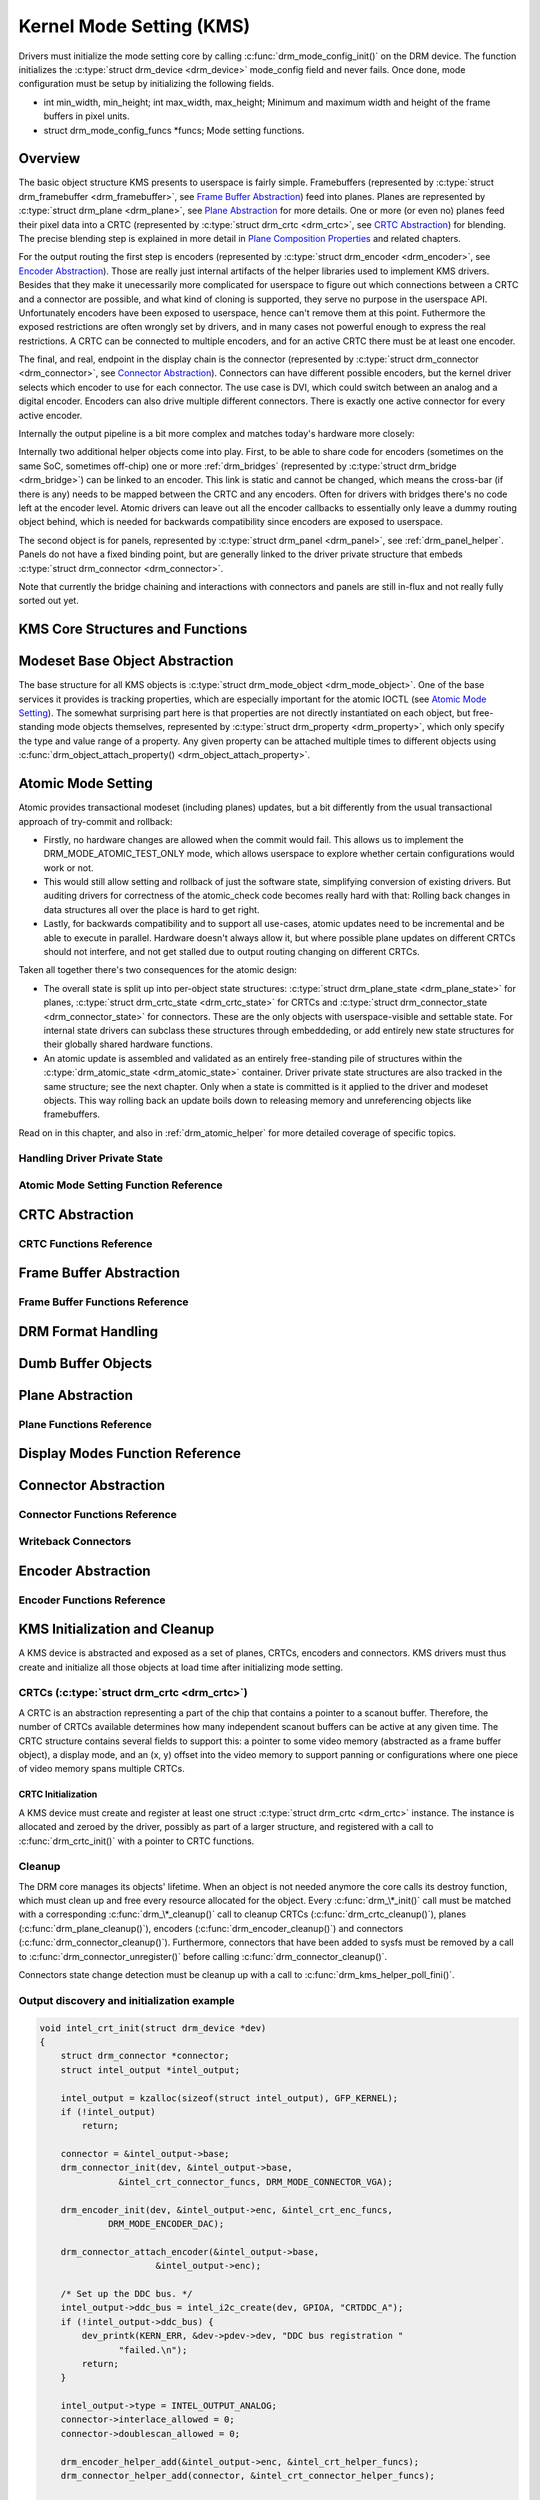 =========================
Kernel Mode Setting (KMS)
=========================

Drivers must initialize the mode setting core by calling
:c:func:`drm_mode_config_init()` on the DRM device. The function
initializes the :c:type:`struct drm_device <drm_device>`
mode_config field and never fails. Once done, mode configuration must
be setup by initializing the following fields.

-  int min_width, min_height; int max_width, max_height;
   Minimum and maximum width and height of the frame buffers in pixel
   units.

-  struct drm_mode_config_funcs \*funcs;
   Mode setting functions.

Overview
========

.. kernel-render:: DOT
   :alt: KMS Display Pipeline
   :caption: KMS Display Pipeline Overview

   digraph "KMS" {
      node [shape=box]

      subgraph cluster_static {
          style=dashed
          label="Static Objects"

          node [bgcolor=grey style=filled]
          "drm_plane A" -> "drm_crtc"
          "drm_plane B" -> "drm_crtc"
          "drm_crtc" -> "drm_encoder A"
          "drm_crtc" -> "drm_encoder B"
      }

      subgraph cluster_user_created {
          style=dashed
          label="Userspace-Created"

          node [shape=oval]
          "drm_framebuffer 1" -> "drm_plane A"
          "drm_framebuffer 2" -> "drm_plane B"
      }

      subgraph cluster_connector {
          style=dashed
          label="Hotpluggable"

          "drm_encoder A" -> "drm_connector A"
          "drm_encoder B" -> "drm_connector B"
      }
   }

The basic object structure KMS presents to userspace is fairly simple.
Framebuffers (represented by :c:type:`struct drm_framebuffer <drm_framebuffer>`,
see `Frame Buffer Abstraction`_) feed into planes. Planes are represented by
:c:type:`struct drm_plane <drm_plane>`, see `Plane Abstraction`_ for more
details. One or more (or even no) planes feed their pixel data into a CRTC
(represented by :c:type:`struct drm_crtc <drm_crtc>`, see `CRTC Abstraction`_)
for blending. The precise blending step is explained in more detail in `Plane
Composition Properties`_ and related chapters.

For the output routing the first step is encoders (represented by
:c:type:`struct drm_encoder <drm_encoder>`, see `Encoder Abstraction`_). Those
are really just internal artifacts of the helper libraries used to implement KMS
drivers. Besides that they make it unecessarily more complicated for userspace
to figure out which connections between a CRTC and a connector are possible, and
what kind of cloning is supported, they serve no purpose in the userspace API.
Unfortunately encoders have been exposed to userspace, hence can't remove them
at this point.  Futhermore the exposed restrictions are often wrongly set by
drivers, and in many cases not powerful enough to express the real restrictions.
A CRTC can be connected to multiple encoders, and for an active CRTC there must
be at least one encoder.

The final, and real, endpoint in the display chain is the connector (represented
by :c:type:`struct drm_connector <drm_connector>`, see `Connector
Abstraction`_). Connectors can have different possible encoders, but the kernel
driver selects which encoder to use for each connector. The use case is DVI,
which could switch between an analog and a digital encoder. Encoders can also
drive multiple different connectors. There is exactly one active connector for
every active encoder.

Internally the output pipeline is a bit more complex and matches today's
hardware more closely:

.. kernel-render:: DOT
   :alt: KMS Output Pipeline
   :caption: KMS Output Pipeline

   digraph "Output Pipeline" {
      node [shape=box]

      subgraph {
          "drm_crtc" [bgcolor=grey style=filled]
      }

      subgraph cluster_internal {
          style=dashed
          label="Internal Pipeline"
          {
              node [bgcolor=grey style=filled]
              "drm_encoder A";
              "drm_encoder B";
              "drm_encoder C";
          }

          {
              node [bgcolor=grey style=filled]
              "drm_encoder B" -> "drm_bridge B"
              "drm_encoder C" -> "drm_bridge C1"
              "drm_bridge C1" -> "drm_bridge C2";
          }
      }

      "drm_crtc" -> "drm_encoder A"
      "drm_crtc" -> "drm_encoder B"
      "drm_crtc" -> "drm_encoder C"


      subgraph cluster_output {
          style=dashed
          label="Outputs"

          "drm_encoder A" -> "drm_connector A";
          "drm_bridge B" -> "drm_connector B";
          "drm_bridge C2" -> "drm_connector C";

          "drm_panel"
      }
   }

Internally two additional helper objects come into play. First, to be able to
share code for encoders (sometimes on the same SoC, sometimes off-chip) one or
more :ref:`drm_bridges` (represented by :c:type:`struct drm_bridge
<drm_bridge>`) can be linked to an encoder. This link is static and cannot be
changed, which means the cross-bar (if there is any) needs to be mapped between
the CRTC and any encoders. Often for drivers with bridges there's no code left
at the encoder level. Atomic drivers can leave out all the encoder callbacks to
essentially only leave a dummy routing object behind, which is needed for
backwards compatibility since encoders are exposed to userspace.

The second object is for panels, represented by :c:type:`struct drm_panel
<drm_panel>`, see :ref:`drm_panel_helper`. Panels do not have a fixed binding
point, but are generally linked to the driver private structure that embeds
:c:type:`struct drm_connector <drm_connector>`.

Note that currently the bridge chaining and interactions with connectors and
panels are still in-flux and not really fully sorted out yet.

KMS Core Structures and Functions
=================================

.. kernel-doc:: include/drm/drm_mode_config.h
   :internal:

.. kernel-doc:: drivers/gpu/drm/drm_mode_config.c
   :export:

Modeset Base Object Abstraction
===============================

.. kernel-render:: DOT
   :alt: Mode Objects and Properties
   :caption: Mode Objects and Properties

   digraph {
      node [shape=box]

      "drm_property A" -> "drm_mode_object A"
      "drm_property A" -> "drm_mode_object B"
      "drm_property B" -> "drm_mode_object A"
   }

The base structure for all KMS objects is :c:type:`struct drm_mode_object
<drm_mode_object>`. One of the base services it provides is tracking properties,
which are especially important for the atomic IOCTL (see `Atomic Mode
Setting`_). The somewhat surprising part here is that properties are not
directly instantiated on each object, but free-standing mode objects themselves,
represented by :c:type:`struct drm_property <drm_property>`, which only specify
the type and value range of a property. Any given property can be attached
multiple times to different objects using :c:func:`drm_object_attach_property()
<drm_object_attach_property>`.

.. kernel-doc:: include/drm/drm_mode_object.h
   :internal:

.. kernel-doc:: drivers/gpu/drm/drm_mode_object.c
   :export:

Atomic Mode Setting
===================


.. kernel-render:: DOT
   :alt: Mode Objects and Properties
   :caption: Mode Objects and Properties

   digraph {
      node [shape=box]

      subgraph cluster_state {
          style=dashed
          label="Free-standing state"

          "drm_atomic_state" -> "duplicated drm_plane_state A"
          "drm_atomic_state" -> "duplicated drm_plane_state B"
          "drm_atomic_state" -> "duplicated drm_crtc_state"
          "drm_atomic_state" -> "duplicated drm_connector_state"
          "drm_atomic_state" -> "duplicated driver private state"
      }

      subgraph cluster_current {
          style=dashed
          label="Current state"

          "drm_device" -> "drm_plane A"
          "drm_device" -> "drm_plane B"
          "drm_device" -> "drm_crtc"
          "drm_device" -> "drm_connector"
          "drm_device" -> "driver private object"

          "drm_plane A" -> "drm_plane_state A"
          "drm_plane B" -> "drm_plane_state B"
          "drm_crtc" -> "drm_crtc_state"
          "drm_connector" -> "drm_connector_state"
          "driver private object" -> "driver private state"
      }

      "drm_atomic_state" -> "drm_device" [label="atomic_commit"]
      "duplicated drm_plane_state A" -> "drm_device"[style=invis]
   }

Atomic provides transactional modeset (including planes) updates, but a
bit differently from the usual transactional approach of try-commit and
rollback:

- Firstly, no hardware changes are allowed when the commit would fail. This
  allows us to implement the DRM_MODE_ATOMIC_TEST_ONLY mode, which allows
  userspace to explore whether certain configurations would work or not.

- This would still allow setting and rollback of just the software state,
  simplifying conversion of existing drivers. But auditing drivers for
  correctness of the atomic_check code becomes really hard with that: Rolling
  back changes in data structures all over the place is hard to get right.

- Lastly, for backwards compatibility and to support all use-cases, atomic
  updates need to be incremental and be able to execute in parallel. Hardware
  doesn't always allow it, but where possible plane updates on different CRTCs
  should not interfere, and not get stalled due to output routing changing on
  different CRTCs.

Taken all together there's two consequences for the atomic design:

- The overall state is split up into per-object state structures:
  :c:type:`struct drm_plane_state <drm_plane_state>` for planes, :c:type:`struct
  drm_crtc_state <drm_crtc_state>` for CRTCs and :c:type:`struct
  drm_connector_state <drm_connector_state>` for connectors. These are the only
  objects with userspace-visible and settable state. For internal state drivers
  can subclass these structures through embeddeding, or add entirely new state
  structures for their globally shared hardware functions.

- An atomic update is assembled and validated as an entirely free-standing pile
  of structures within the :c:type:`drm_atomic_state <drm_atomic_state>`
  container. Driver private state structures are also tracked in the same
  structure; see the next chapter.  Only when a state is committed is it applied
  to the driver and modeset objects. This way rolling back an update boils down
  to releasing memory and unreferencing objects like framebuffers.

Read on in this chapter, and also in :ref:`drm_atomic_helper` for more detailed
coverage of specific topics.

Handling Driver Private State
-----------------------------

.. kernel-doc:: drivers/gpu/drm/drm_atomic.c
   :doc: handling driver private state

Atomic Mode Setting Function Reference
--------------------------------------

.. kernel-doc:: include/drm/drm_atomic.h
   :internal:

.. kernel-doc:: drivers/gpu/drm/drm_atomic.c
   :export:

.. kernel-doc:: drivers/gpu/drm/drm_atomic.c
   :internal:

CRTC Abstraction
================

.. kernel-doc:: drivers/gpu/drm/drm_crtc.c
   :doc: overview

CRTC Functions Reference
--------------------------------

.. kernel-doc:: include/drm/drm_crtc.h
   :internal:

.. kernel-doc:: drivers/gpu/drm/drm_crtc.c
   :export:

Frame Buffer Abstraction
========================

.. kernel-doc:: drivers/gpu/drm/drm_framebuffer.c
   :doc: overview

Frame Buffer Functions Reference
--------------------------------

.. kernel-doc:: include/drm/drm_framebuffer.h
   :internal:

.. kernel-doc:: drivers/gpu/drm/drm_framebuffer.c
   :export:

DRM Format Handling
===================

.. kernel-doc:: include/drm/drm_fourcc.h
   :internal:

.. kernel-doc:: drivers/gpu/drm/drm_fourcc.c
   :export:

Dumb Buffer Objects
===================

.. kernel-doc:: drivers/gpu/drm/drm_dumb_buffers.c
   :doc: overview

Plane Abstraction
=================

.. kernel-doc:: drivers/gpu/drm/drm_plane.c
   :doc: overview

Plane Functions Reference
-------------------------

.. kernel-doc:: include/drm/drm_plane.h
   :internal:

.. kernel-doc:: drivers/gpu/drm/drm_plane.c
   :export:

Display Modes Function Reference
================================

.. kernel-doc:: include/drm/drm_modes.h
   :internal:

.. kernel-doc:: drivers/gpu/drm/drm_modes.c
   :export:

Connector Abstraction
=====================

.. kernel-doc:: drivers/gpu/drm/drm_connector.c
   :doc: overview

Connector Functions Reference
-----------------------------

.. kernel-doc:: include/drm/drm_connector.h
   :internal:

.. kernel-doc:: drivers/gpu/drm/drm_connector.c
   :export:

Writeback Connectors
--------------------

.. kernel-doc:: drivers/gpu/drm/drm_writeback.c
  :doc: overview

.. kernel-doc:: drivers/gpu/drm/drm_writeback.c
  :export:

Encoder Abstraction
===================

.. kernel-doc:: drivers/gpu/drm/drm_encoder.c
   :doc: overview

Encoder Functions Reference
---------------------------

.. kernel-doc:: include/drm/drm_encoder.h
   :internal:

.. kernel-doc:: drivers/gpu/drm/drm_encoder.c
   :export:

KMS Initialization and Cleanup
==============================

A KMS device is abstracted and exposed as a set of planes, CRTCs,
encoders and connectors. KMS drivers must thus create and initialize all
those objects at load time after initializing mode setting.

CRTCs (:c:type:`struct drm_crtc <drm_crtc>`)
--------------------------------------------

A CRTC is an abstraction representing a part of the chip that contains a
pointer to a scanout buffer. Therefore, the number of CRTCs available
determines how many independent scanout buffers can be active at any
given time. The CRTC structure contains several fields to support this:
a pointer to some video memory (abstracted as a frame buffer object), a
display mode, and an (x, y) offset into the video memory to support
panning or configurations where one piece of video memory spans multiple
CRTCs.

CRTC Initialization
~~~~~~~~~~~~~~~~~~~

A KMS device must create and register at least one struct
:c:type:`struct drm_crtc <drm_crtc>` instance. The instance is
allocated and zeroed by the driver, possibly as part of a larger
structure, and registered with a call to :c:func:`drm_crtc_init()`
with a pointer to CRTC functions.


Cleanup
-------

The DRM core manages its objects' lifetime. When an object is not needed
anymore the core calls its destroy function, which must clean up and
free every resource allocated for the object. Every
:c:func:`drm_\*_init()` call must be matched with a corresponding
:c:func:`drm_\*_cleanup()` call to cleanup CRTCs
(:c:func:`drm_crtc_cleanup()`), planes
(:c:func:`drm_plane_cleanup()`), encoders
(:c:func:`drm_encoder_cleanup()`) and connectors
(:c:func:`drm_connector_cleanup()`). Furthermore, connectors that
have been added to sysfs must be removed by a call to
:c:func:`drm_connector_unregister()` before calling
:c:func:`drm_connector_cleanup()`.

Connectors state change detection must be cleanup up with a call to
:c:func:`drm_kms_helper_poll_fini()`.

Output discovery and initialization example
-------------------------------------------

.. code-block:: c

    void intel_crt_init(struct drm_device *dev)
    {
        struct drm_connector *connector;
        struct intel_output *intel_output;

        intel_output = kzalloc(sizeof(struct intel_output), GFP_KERNEL);
        if (!intel_output)
            return;

        connector = &intel_output->base;
        drm_connector_init(dev, &intel_output->base,
                   &intel_crt_connector_funcs, DRM_MODE_CONNECTOR_VGA);

        drm_encoder_init(dev, &intel_output->enc, &intel_crt_enc_funcs,
                 DRM_MODE_ENCODER_DAC);

        drm_connector_attach_encoder(&intel_output->base,
                          &intel_output->enc);

        /* Set up the DDC bus. */
        intel_output->ddc_bus = intel_i2c_create(dev, GPIOA, "CRTDDC_A");
        if (!intel_output->ddc_bus) {
            dev_printk(KERN_ERR, &dev->pdev->dev, "DDC bus registration "
                   "failed.\n");
            return;
        }

        intel_output->type = INTEL_OUTPUT_ANALOG;
        connector->interlace_allowed = 0;
        connector->doublescan_allowed = 0;

        drm_encoder_helper_add(&intel_output->enc, &intel_crt_helper_funcs);
        drm_connector_helper_add(connector, &intel_crt_connector_helper_funcs);

        drm_connector_register(connector);
    }

In the example above (taken from the i915 driver), a CRTC, connector and
encoder combination is created. A device-specific i2c bus is also
created for fetching EDID data and performing monitor detection. Once
the process is complete, the new connector is registered with sysfs to
make its properties available to applications.

KMS Locking
===========

.. kernel-doc:: drivers/gpu/drm/drm_modeset_lock.c
   :doc: kms locking

.. kernel-doc:: include/drm/drm_modeset_lock.h
   :internal:

.. kernel-doc:: drivers/gpu/drm/drm_modeset_lock.c
   :export:

KMS Properties
==============

Property Types and Blob Property Support
----------------------------------------

.. kernel-doc:: drivers/gpu/drm/drm_property.c
   :doc: overview

.. kernel-doc:: include/drm/drm_property.h
   :internal:

.. kernel-doc:: drivers/gpu/drm/drm_property.c
   :export:

Standard Connector Properties
-----------------------------

.. kernel-doc:: drivers/gpu/drm/drm_connector.c
   :doc: standard connector properties

HDMI Specific Connector Properties
----------------------------------

.. kernel-doc:: drivers/gpu/drm/drm_connector.c
   :doc: HDMI connector properties

Plane Composition Properties
----------------------------

.. kernel-doc:: drivers/gpu/drm/drm_blend.c
   :doc: overview

.. kernel-doc:: drivers/gpu/drm/drm_blend.c
   :export:

Color Management Properties
---------------------------

.. kernel-doc:: drivers/gpu/drm/drm_color_mgmt.c
   :doc: overview

.. kernel-doc:: drivers/gpu/drm/drm_color_mgmt.c
   :export:

Tile Group Property
-------------------

.. kernel-doc:: drivers/gpu/drm/drm_connector.c
   :doc: Tile group

Explicit Fencing Properties
---------------------------

.. kernel-doc:: drivers/gpu/drm/drm_atomic.c
   :doc: explicit fencing properties

Existing KMS Properties
-----------------------

The following table gives description of drm properties exposed by various
modules/drivers. Because this table is very unwieldy, do not add any new
properties here. Instead document them in a section above.

.. csv-table::
   :header-rows: 1
   :file: kms-properties.csv

Vertical Blanking
=================

.. kernel-doc:: drivers/gpu/drm/drm_vblank.c
   :doc: vblank handling

Vertical Blanking and Interrupt Handling Functions Reference
------------------------------------------------------------

.. kernel-doc:: include/drm/drm_vblank.h
   :internal:

.. kernel-doc:: drivers/gpu/drm/drm_vblank.c
   :export:
